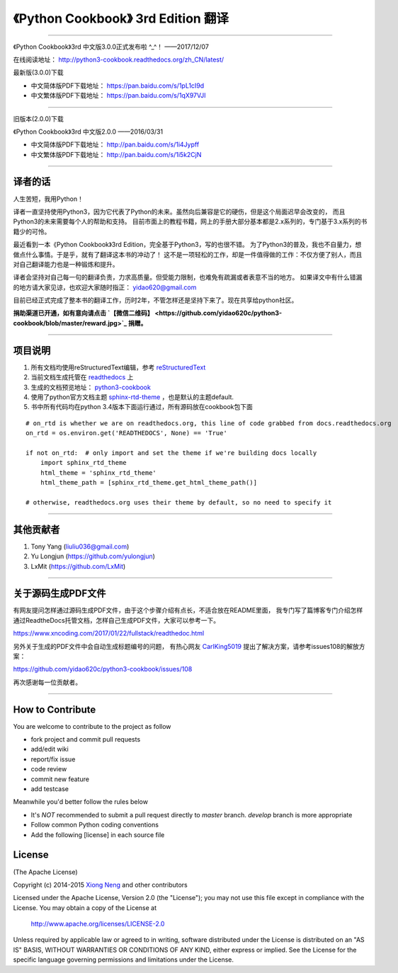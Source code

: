=========================================================
《Python Cookbook》 3rd Edition 翻译 
=========================================================

-------------------------------------------------------------

《Python Cookbook》3rd 中文版3.0.0正式发布啦 ^_^！ ——2017/12/07

在线阅读地址： http://python3-cookbook.readthedocs.org/zh_CN/latest/

最新版(3.0.0)下载

* 中文简体版PDF下载地址： https://pan.baidu.com/s/1pL1cI9d
* 中文繁体版PDF下载地址： https://pan.baidu.com/s/1qX97VJI

-------------------------------------------------------------

旧版本(2.0.0)下载

《Python Cookbook》3rd 中文版2.0.0 ——2016/03/31

* 中文简体版PDF下载地址： http://pan.baidu.com/s/1i4Jypff
* 中文繁体版PDF下载地址： http://pan.baidu.com/s/1i5k2CjN

-------------------------------------------------------------

++++++++++++++++
译者的话
++++++++++++++++
人生苦短，我用Python！

译者一直坚持使用Python3，因为它代表了Python的未来。虽然向后兼容是它的硬伤，但是这个局面迟早会改变的，
而且Python3的未来需要每个人的帮助和支持。
目前市面上的教程书籍，网上的手册大部分基本都是2.x系列的，专门基于3.x系列的书籍少的可怜。

最近看到一本《Python Cookbook》3rd Edition，完全基于Python3，写的也很不错。
为了Python3的普及，我也不自量力，想做点什么事情。于是乎，就有了翻译这本书的冲动了！
这不是一项轻松的工作，却是一件值得做的工作：不仅方便了别人，而且对自己翻译能力也是一种锻炼和提升。

译者会坚持对自己每一句的翻译负责，力求高质量。但受能力限制，也难免有疏漏或者表意不当的地方。
如果译文中有什么错漏的地方请大家见谅，也欢迎大家随时指正： yidao620@gmail.com

目前已经正式完成了整本书的翻译工作，历时2年，不管怎样还是坚持下来了。现在共享给python社区。

**捐助渠道已开通，如有意向请点击 `【微信二维码】 <https://github.com/yidao620c/python3-cookbook/blob/master/reward.jpg>`_ 捐赠。**

--------------------------------------------------------------

++++++++++++++++
项目说明
++++++++++++++++
#. 所有文档均使用reStructuredText编辑，参考 reStructuredText_
#. 当前文档生成托管在 readthedocs_ 上
#. 生成的文档预览地址： python3-cookbook_
#. 使用了python官方文档主题 sphinx-rtd-theme_ ，也是默认的主题default.
#. 书中所有代码均在python 3.4版本下面运行通过，所有源码放在cookbook包下面

::

    # on_rtd is whether we are on readthedocs.org, this line of code grabbed from docs.readthedocs.org
    on_rtd = os.environ.get('READTHEDOCS', None) == 'True'

    if not on_rtd:  # only import and set the theme if we're building docs locally
        import sphinx_rtd_theme
        html_theme = 'sphinx_rtd_theme'
        html_theme_path = [sphinx_rtd_theme.get_html_theme_path()]

    # otherwise, readthedocs.org uses their theme by default, so no need to specify it


--------------------------------------------------------------


++++++++++++++++
其他贡献者
++++++++++++++++
1. Tony Yang (liuliu036@gmail.com)
2. Yu Longjun (https://github.com/yulongjun)
3. LxMit (https://github.com/LxMit)

-----------------------------------------------------

+++++++++++++++++++++
关于源码生成PDF文件
+++++++++++++++++++++

有网友提问怎样通过源码生成PDF文件，由于这个步骤介绍有点长，不适合放在README里面，
我专门写了篇博客专门介绍怎样通过ReadtheDocs托管文档，怎样自己生成PDF文件，大家可以参考一下。

https://www.xncoding.com/2017/01/22/fullstack/readthedoc.html

另外关于生成的PDF文件中会自动生成标题编号的问题，
有热心网友 `CarlKing5019 <https://github.com/CarlKing5019>`_ 提出了解决方案，请参考issues108的解放方案：

https://github.com/yidao620c/python3-cookbook/issues/108

再次感谢每一位贡献者。

-----------------------------------------------------

+++++++++++++++++++
How to Contribute
+++++++++++++++++++

You are welcome to contribute to the project as follow

* fork project and commit pull requests
* add/edit wiki
* report/fix issue
* code review
* commit new feature
* add testcase

Meanwhile you'd better follow the rules below

* It's *NOT* recommended to submit a pull request directly to `master` branch. `develop` branch is more appropriate
* Follow common Python coding conventions
* Add the following [license] in each source file

++++++++++++++++
License
++++++++++++++++

(The Apache License)

Copyright (c) 2014-2015 `Xiong Neng <https://www.xncoding.com/>`_ and other contributors

Licensed under the Apache License, Version 2.0 (the "License"); 
you may not use this file except in compliance with the License. You may obtain a copy of the License at

       http://www.apache.org/licenses/LICENSE-2.0

Unless required by applicable law or agreed to in writing, 
software distributed under the License is distributed on an "AS IS" BASIS, 
WITHOUT WARRANTIES OR CONDITIONS OF ANY KIND, either express or implied. 
See the License for the specific language governing permissions and limitations under the License.


.. _readthedocs: https://readthedocs.org/
.. _sphinx-rtd-theme: https://github.com/snide/sphinx_rtd_theme
.. _reStructuredText: http://docutils.sourceforge.net/docs/user/rst/quickref.html
.. _python3-cookbook: http://python3-cookbook.readthedocs.org/zh_CN/latest/

